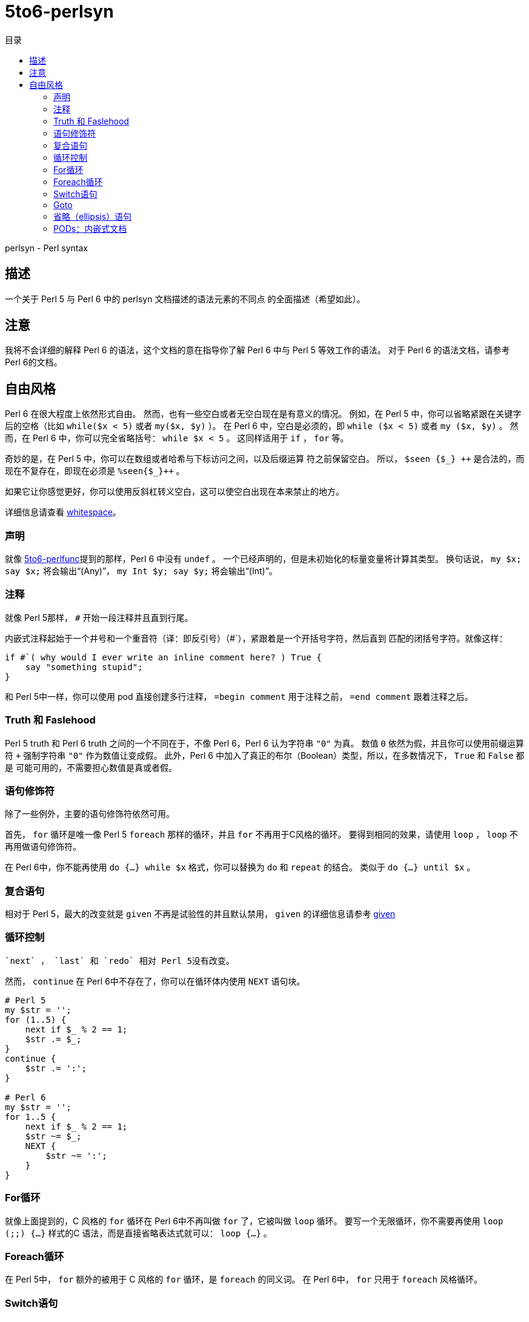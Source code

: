 = 5to6-perlsyn
:toc-title: 目录
:description: Perl 5 to Perl 6 指南 - 语法
:keywords: perl6, perl 6, perl 6 document
:Email: blackcatoverwall@gmail.com
:Revision: 1.0
:icons: font
:source-highlighter: pygments
:source-language: perl6
:pygments-linenums-mode: table
:toc: left
:doctype: book
:lang: zh

perlsyn - Perl syntax

== 描述

一个关于 Perl 5 与 Perl 6 中的 perlsyn 文档描述的语法元素的不同点
的全面描述（希望如此）。

== 注意

我将不会详细的解释 Perl 6 的语法，这个文档的意在指导你了解 Perl 6
中与 Perl 5 等效工作的语法。
对于 Perl 6 的语法文档，请参考 Perl 6的文档。

== 自由风格

Perl 6 在很大程度上依然形式自由。
然而，也有一些空白或者无空白现在是有意义的情况。
例如，在 Perl 5 中，你可以省略紧跟在关键字后的空格（比如 `while($x < 5)`
或者 `my($x, $y)` ）。
在 Perl 6 中，空白是必须的，即 `while ($x < 5)` 或者 `my ($x, $y)` 。
然而，在 Perl 6 中，你可以完全省略括号： `while $x < 5` 。
这同样适用于 `if` ， `for` 等。

奇妙的是，在 Perl 5 中，你可以在数组或者哈希与下标访问之间，以及后缀运算
符之前保留空白。
所以， `$seen {$\_} {plus}{plus}` 是合法的，而现在不复存在，即现在必须是 `%seen{$_}{plus}{plus}` 。

如果它让你感觉更好，你可以使用反斜杠转义空白，这可以使空白出现在本来禁止的地方。

详细信息请查看 https://docs.perl6.org/language/5to6-nutshell#Whitespace[whitespace]。

=== 声明

就像 https://docs.perl6.org/language/5to6-perlfunc[5to6-perlfunc]提到的那样，Perl 6
中没有 `undef` 。
一个已经声明的，但是未初始化的标量变量将计算其类型。
换句话说， `my $x; say $x;` 将会输出“(Any)”， `my Int $y; say $y;` 将会输出“(Int)”。

=== 注释

就像 Perl 5那样， `#` 开始一段注释并且直到行尾。

内嵌式注释起始于一个井号和一个重音符（译：即反引号）（#`），紧跟着是一个开括号字符，然后直到
匹配的闭括号字符。就像这样：

[source, perl6]
-------------------------
if #`( why would I ever write an inline comment here? ) True {
    say "something stupid";
}
-------------------------

和 Perl 5中一样，你可以使用 pod 直接创建多行注释， `=begin comment` 用于注释之前， `=end comment`
跟着注释之后。

=== Truth 和 Faslehood

Perl 5 truth 和 Perl 6 truth 之间的一个不同在于，不像 Perl 6，Perl 6 认为字符串 `"0"` 为真。
数值 `0` 依然为假，并且你可以使用前缀运算符 `+` 强制字符串 `"0"` 作为数值让变成假。
此外，Perl 6 中加入了真正的布尔（Boolean）类型，所以，在多数情况下， `True` 和 `False` 都是
可能可用的，不需要担心数值是真或者假。

=== 语句修饰符

除了一些例外，主要的语句修饰符依然可用。

首先， `for` 循环是唯一像 Perl 5  `foreach` 那样的循环，并且 `for` 不再用于C风格的循环。
要得到相同的效果，请使用 `loop` ， `loop` 不再用做语句修饰符。

在 Perl 6中，你不能再使用 `do {...} while $x` 格式，你可以替换为 `do` 和 `repeat` 的结合。
类似于 `do {...} until $x` 。

=== 复合语句

相对于 Perl 5，最大的改变就是 `given` 不再是试验性的并且默认禁用， `given` 的详细信息请参考
https://docs.perl6.org/language/control#given[given]

=== 循环控制

 `next` ， `last` 和 `redo` 相对 Perl 5没有改变。

然而， `continue` 在 Perl 6中不存在了，你可以在循环体内使用 `NEXT` 语句块。

[source, perl6]
-------------------------
# Perl 5
my $str = '';
for (1..5) {
    next if $_ % 2 == 1;
    $str .= $_;
}
continue {
    $str .= ':';
}

# Perl 6
my $str = '';
for 1..5 {
    next if $_ % 2 == 1;
    $str ~= $_;
    NEXT {
        $str ~= ':';
    }
}
-------------------------

=== For循环

就像上面提到的，C 风格的 `for` 循环在 Perl 6中不再叫做 `for` 了，它被叫做 `loop` 循环。
要写一个无限循环，你不需要再使用  `loop (;;) {...}` 样式的C 语法，而是直接省略表达式就可以： `loop {...}` 。

=== Foreach循环

在 Perl 5中， `for` 额外的被用于 C 风格的 `for` 循环，是 `foreach` 的同义词。
在 Perl 6中， `for` 只用于 `foreach` 风格循环。

=== Switch语句

Perl 6有真正的 switch 语句，由 `given` 支持，并使用 `when` 和 `default` 处理不同的情况。
基本语法是：

[source, perl6]
-------------------------
given EXPR {
    when EXPR { ... }
    when EXPR { ... }
    default { ... }
}
-------------------------

详细的细节可以在 https://docs.perl6.org/language/control#given[这里]找到。

=== Goto

 `goto` 可能和 Perl 5中以类似的方式工作，然而，在书写本文档的过程中，它还并没有实现。
查看 `goto` 的计划，请访问 https://design.perl6.org/S04.html#The_goto_statement[goto statement]。

=== 省略（ellipsis）语句

 `...` （和 `!!!` 以及 `???` 一起）被用于创建存根声明，这可能比 Perl 5中的用法复杂一点，你也许想查看一下
https://design.perl6.org/S06.html#Stub_declarations[残酷的]细节。
也就是说，尽管它的功能在 Perl 6中被扩展了，似乎没有明显的理由不让省略语句的行为和 Perl 5一致。

=== PODs：内嵌式文档

Perl 6的 POD 相对 Perl 5有了改变，可能最大的不同就是你需要在 `=begin pod` 和 `=end pod` 之间的封装你的 pod。
微小的变动到处存在，比如说，我在写本文档时发现， `"|"` 在 `X<>` 代码中有特殊的含义，并且插入一个字面量的
 `"|"` 方法并不明确。
你最好使用 Perl 6解释器检查你的 pod，你可以使用 `--doc` 开关来完成这项工作，比如 `perl6 --doc Whatever.pod` ，
这会把所有的问题输出到标准错误输出（取决于你如何或者在哪里安装的 perl6，你可能需要指定 `Pod::To::Text` 的位置）。
关于 Perl 6 pod 的详细信息请查看 https://design.perl6.org/S26.html[S26]。
